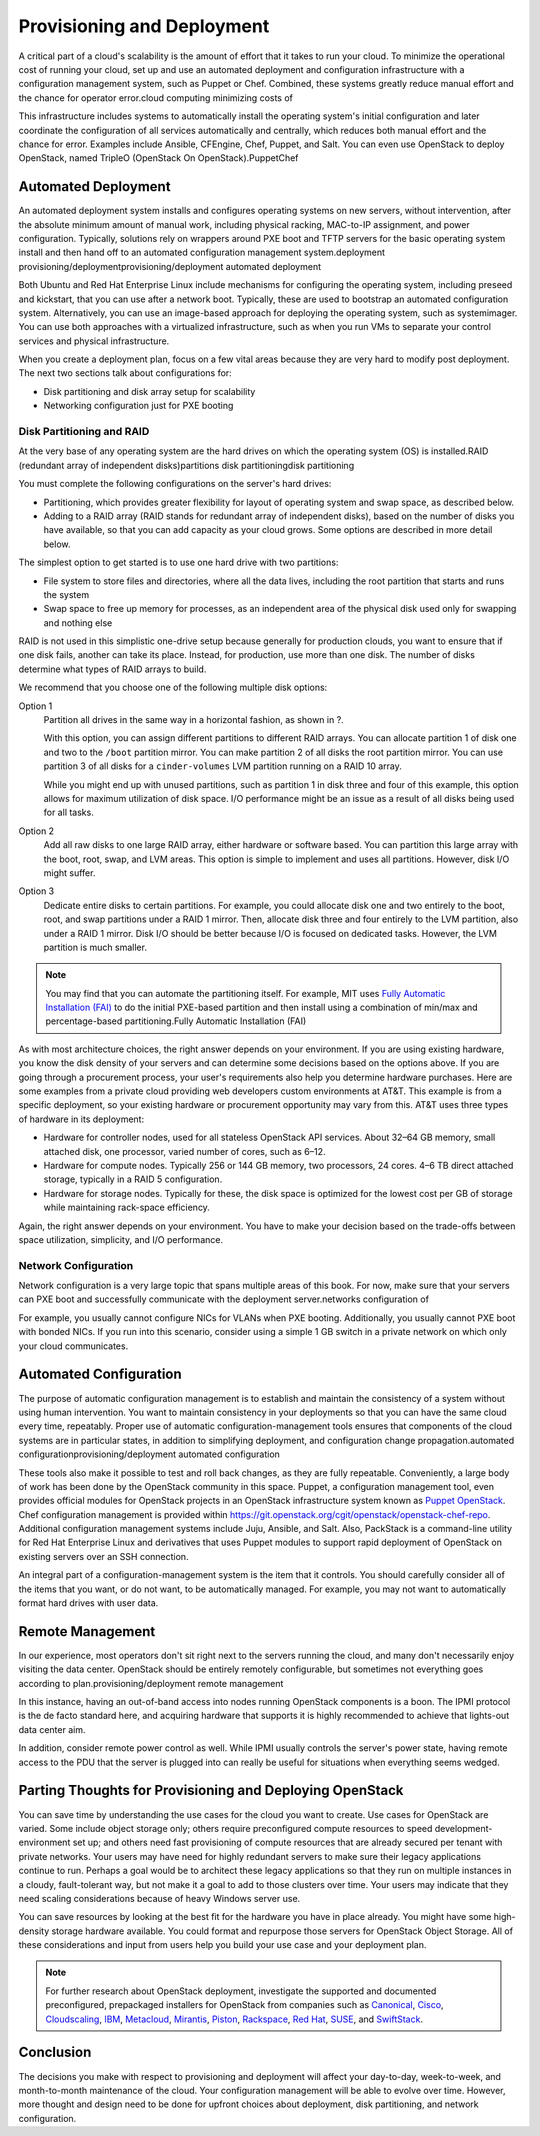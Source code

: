 ===========================
Provisioning and Deployment
===========================

A critical part of a cloud's scalability is the amount of effort that it
takes to run your cloud. To minimize the operational cost of running
your cloud, set up and use an automated deployment and configuration
infrastructure with a configuration management system, such as Puppet or
Chef. Combined, these systems greatly reduce manual effort and the
chance for operator error.cloud computing minimizing costs of

This infrastructure includes systems to automatically install the
operating system's initial configuration and later coordinate the
configuration of all services automatically and centrally, which reduces
both manual effort and the chance for error. Examples include Ansible,
CFEngine, Chef, Puppet, and Salt. You can even use OpenStack to deploy
OpenStack, named TripleO (OpenStack On OpenStack).PuppetChef

Automated Deployment
~~~~~~~~~~~~~~~~~~~~

An automated deployment system installs and configures operating systems
on new servers, without intervention, after the absolute minimum amount
of manual work, including physical racking, MAC-to-IP assignment, and
power configuration. Typically, solutions rely on wrappers around PXE
boot and TFTP servers for the basic operating system install and then
hand off to an automated configuration management system.deployment
provisioning/deploymentprovisioning/deployment automated deployment

Both Ubuntu and Red Hat Enterprise Linux include mechanisms for
configuring the operating system, including preseed and kickstart, that
you can use after a network boot. Typically, these are used to bootstrap
an automated configuration system. Alternatively, you can use an
image-based approach for deploying the operating system, such as
systemimager. You can use both approaches with a virtualized
infrastructure, such as when you run VMs to separate your control
services and physical infrastructure.

When you create a deployment plan, focus on a few vital areas because
they are very hard to modify post deployment. The next two sections talk
about configurations for:

-  Disk partitioning and disk array setup for scalability

-  Networking configuration just for PXE booting

Disk Partitioning and RAID
--------------------------

At the very base of any operating system are the hard drives on which
the operating system (OS) is installed.RAID (redundant array of
independent disks)partitions disk partitioningdisk partitioning

You must complete the following configurations on the server's hard
drives:

-  Partitioning, which provides greater flexibility for layout of
   operating system and swap space, as described below.

-  Adding to a RAID array (RAID stands for redundant array of
   independent disks), based on the number of disks you have available,
   so that you can add capacity as your cloud grows. Some options are
   described in more detail below.

The simplest option to get started is to use one hard drive with two
partitions:

-  File system to store files and directories, where all the data lives,
   including the root partition that starts and runs the system

-  Swap space to free up memory for processes, as an independent area of
   the physical disk used only for swapping and nothing else

RAID is not used in this simplistic one-drive setup because generally
for production clouds, you want to ensure that if one disk fails,
another can take its place. Instead, for production, use more than one
disk. The number of disks determine what types of RAID arrays to build.

We recommend that you choose one of the following multiple disk options:

Option 1
    Partition all drives in the same way in a horizontal fashion, as
    shown in ?.

    With this option, you can assign different partitions to different
    RAID arrays. You can allocate partition 1 of disk one and two to the
    ``/boot`` partition mirror. You can make partition 2 of all disks
    the root partition mirror. You can use partition 3 of all disks for
    a ``cinder-volumes`` LVM partition running on a RAID 10 array.

    .. image:: figures/osog_0201.png

    While you might end up with unused partitions, such as partition 1
    in disk three and four of this example, this option allows for
    maximum utilization of disk space. I/O performance might be an issue
    as a result of all disks being used for all tasks.

Option 2
    Add all raw disks to one large RAID array, either hardware or
    software based. You can partition this large array with the boot,
    root, swap, and LVM areas. This option is simple to implement and
    uses all partitions. However, disk I/O might suffer.

Option 3
    Dedicate entire disks to certain partitions. For example, you could
    allocate disk one and two entirely to the boot, root, and swap
    partitions under a RAID 1 mirror. Then, allocate disk three and four
    entirely to the LVM partition, also under a RAID 1 mirror. Disk I/O
    should be better because I/O is focused on dedicated tasks. However,
    the LVM partition is much smaller.

.. note::

   You may find that you can automate the partitioning itself. For
   example, MIT uses `Fully Automatic Installation
   (FAI) <http://fai-project.org/>`_ to do the initial PXE-based
   partition and then install using a combination of min/max and
   percentage-based partitioning.Fully Automatic Installation (FAI)

As with most architecture choices, the right answer depends on your
environment. If you are using existing hardware, you know the disk
density of your servers and can determine some decisions based on the
options above. If you are going through a procurement process, your
user's requirements also help you determine hardware purchases. Here are
some examples from a private cloud providing web developers custom
environments at AT&T. This example is from a specific deployment, so
your existing hardware or procurement opportunity may vary from this.
AT&T uses three types of hardware in its deployment:

-  Hardware for controller nodes, used for all stateless OpenStack API
   services. About 32–64 GB memory, small attached disk, one processor,
   varied number of cores, such as 6–12.

-  Hardware for compute nodes. Typically 256 or 144 GB memory, two
   processors, 24 cores. 4–6 TB direct attached storage, typically in a
   RAID 5 configuration.

-  Hardware for storage nodes. Typically for these, the disk space is
   optimized for the lowest cost per GB of storage while maintaining
   rack-space efficiency.

Again, the right answer depends on your environment. You have to make
your decision based on the trade-offs between space utilization,
simplicity, and I/O performance.

Network Configuration
---------------------

Network configuration is a very large topic that spans multiple areas of
this book. For now, make sure that your servers can PXE boot and
successfully communicate with the deployment server.networks
configuration of

For example, you usually cannot configure NICs for VLANs when PXE
booting. Additionally, you usually cannot PXE boot with bonded NICs. If
you run into this scenario, consider using a simple 1 GB switch in a
private network on which only your cloud communicates.

Automated Configuration
~~~~~~~~~~~~~~~~~~~~~~~

The purpose of automatic configuration management is to establish and
maintain the consistency of a system without using human intervention.
You want to maintain consistency in your deployments so that you can
have the same cloud every time, repeatably. Proper use of automatic
configuration-management tools ensures that components of the cloud
systems are in particular states, in addition to simplifying deployment,
and configuration change propagation.automated
configurationprovisioning/deployment automated configuration

These tools also make it possible to test and roll back changes, as they
are fully repeatable. Conveniently, a large body of work has been done
by the OpenStack community in this space. Puppet, a configuration
management tool, even provides official modules for OpenStack projects
in an OpenStack infrastructure system known as `Puppet
OpenStack <https://wiki.openstack.org/wiki/Puppet>`_. Chef
configuration management is provided within
https://git.openstack.org/cgit/openstack/openstack-chef-repo. Additional
configuration management systems include Juju, Ansible, and Salt. Also,
PackStack is a command-line utility for Red Hat Enterprise Linux and
derivatives that uses Puppet modules to support rapid deployment of
OpenStack on existing servers over an SSH connection.

An integral part of a configuration-management system is the item that
it controls. You should carefully consider all of the items that you
want, or do not want, to be automatically managed. For example, you may
not want to automatically format hard drives with user data.

Remote Management
~~~~~~~~~~~~~~~~~

In our experience, most operators don't sit right next to the servers
running the cloud, and many don't necessarily enjoy visiting the data
center. OpenStack should be entirely remotely configurable, but
sometimes not everything goes according to plan.provisioning/deployment
remote management

In this instance, having an out-of-band access into nodes running
OpenStack components is a boon. The IPMI protocol is the de facto
standard here, and acquiring hardware that supports it is highly
recommended to achieve that lights-out data center aim.

In addition, consider remote power control as well. While IPMI usually
controls the server's power state, having remote access to the PDU that
the server is plugged into can really be useful for situations when
everything seems wedged.

Parting Thoughts for Provisioning and Deploying OpenStack
~~~~~~~~~~~~~~~~~~~~~~~~~~~~~~~~~~~~~~~~~~~~~~~~~~~~~~~~~

You can save time by understanding the use cases for the cloud you want
to create. Use cases for OpenStack are varied. Some include object
storage only; others require preconfigured compute resources to speed
development-environment set up; and others need fast provisioning of
compute resources that are already secured per tenant with private
networks. Your users may have need for highly redundant servers to make
sure their legacy applications continue to run. Perhaps a goal would be
to architect these legacy applications so that they run on multiple
instances in a cloudy, fault-tolerant way, but not make it a goal to add
to those clusters over time. Your users may indicate that they need
scaling considerations because of heavy Windows server use.

You can save resources by looking at the best fit for the hardware you
have in place already. You might have some high-density storage hardware
available. You could format and repurpose those servers for OpenStack
Object Storage. All of these considerations and input from users help
you build your use case and your deployment plan.

.. note::

    For further research about OpenStack deployment, investigate the
    supported and documented preconfigured, prepackaged installers for
    OpenStack from companies such as
    `Canonical <http://www.ubuntu.com/cloud/ubuntu-openstack>`_,
    `Cisco <http://www.cisco.com/web/solutions/openstack/index.html>`_,
    `Cloudscaling <http://www.cloudscaling.com/>`_,
    `IBM <http://www-03.ibm.com/software/products/en/smartcloud-orchestrator/>`_,
    `Metacloud <http://www.metacloud.com/>`_,
    `Mirantis <http://www.mirantis.com/>`_,
    `Piston <http://www.pistoncloud.com/>`_,
    `Rackspace <http://www.rackspace.com/cloud/private/>`_, `Red
    Hat <http://www.redhat.com/openstack/>`_,
    `SUSE <https://www.suse.com/products/suse-cloud/>`_, and
    `SwiftStack <https://www.swiftstack.com/>`_.

Conclusion
~~~~~~~~~~

The decisions you make with respect to provisioning and deployment will
affect your day-to-day, week-to-week, and month-to-month maintenance of
the cloud. Your configuration management will be able to evolve over
time. However, more thought and design need to be done for upfront
choices about deployment, disk partitioning, and network configuration.
